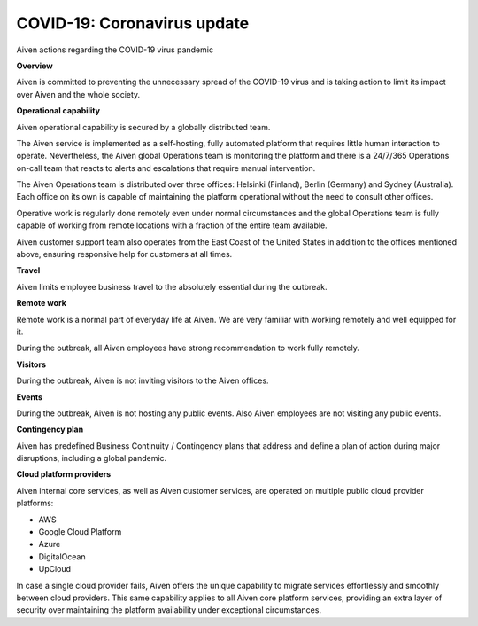 COVID-19: Coronavirus update
============================

Aiven actions regarding the COVID-19 virus pandemic

**Overview**

Aiven is committed to preventing the unnecessary spread of the COVID-19 virus and is taking action to limit its impact over Aiven and the whole society.

**Operational capability**

Aiven operational capability is secured by a globally distributed team. 

The Aiven service is implemented as a self-hosting, fully automated platform that requires little human interaction to operate. Nevertheless, the Aiven global Operations team is monitoring the platform and there is a 24/7/365 Operations on-call team that reacts to alerts and escalations that require manual intervention.

The Aiven Operations team is distributed over three offices: Helsinki (Finland), Berlin (Germany) and Sydney (Australia). Each office on its own is capable of maintaining the platform operational without the need to consult other offices.

Operative work is regularly done remotely even under normal circumstances and the global Operations team is fully capable of working from remote locations with a fraction of the entire team available.

Aiven customer support team also operates from the East Coast of the United States in addition to the offices mentioned above, ensuring responsive help for customers at all times.

**Travel**

Aiven limits employee business travel to the absolutely essential during the outbreak.

**Remote work**

Remote work is a normal part of everyday life at Aiven. We are very familiar with working remotely and well equipped for it.

During the outbreak, all Aiven employees have strong recommendation to work fully remotely.

**Visitors**

During the outbreak, Aiven is not inviting visitors to the Aiven offices.

**Events**

During the outbreak, Aiven is not hosting any public events. Also Aiven employees are not visiting any public events.

**Contingency plan**

Aiven has predefined Business Continuity / Contingency plans that address and define a plan of action during major disruptions, including a global pandemic.

**Cloud platform providers**

Aiven internal core services, as well as Aiven customer services, are operated on multiple public cloud provider platforms:

- AWS

- Google Cloud Platform

- Azure

- DigitalOcean

- UpCloud

In case a single cloud provider fails, Aiven offers the unique capability to migrate services effortlessly and smoothly between cloud providers. This same capability applies to all Aiven core platform services, providing an extra layer of security over maintaining the platform availability under exceptional circumstances.